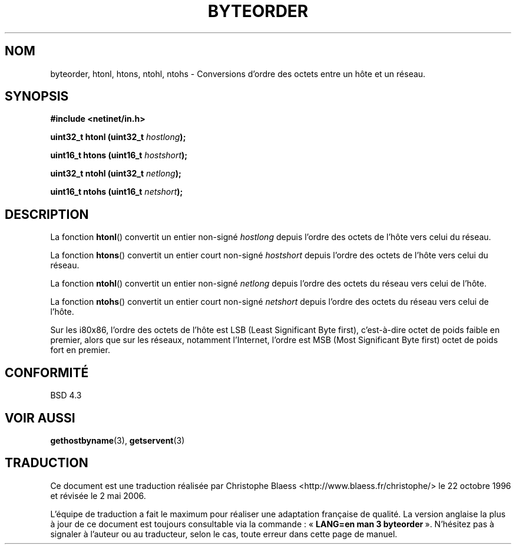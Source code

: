 .\" Copyright 1993 David Metcalfe (david@prism.demon.co.uk)
.\"
.\" Permission is granted to make and distribute verbatim copies of this
.\" manual provided the copyright notice and this permission notice are
.\" preserved on all copies.
.\"
.\" Permission is granted to copy and distribute modified versions of this
.\" manual under the conditions for verbatim copying, provided that the
.\" entire resulting derived work is distributed under the terms of a
.\" permission notice identical to this one
.\"
.\" Since the Linux kernel and libraries are constantly changing, this
.\" manual page may be incorrect or out-of-date.  The author(s) assume no
.\" responsibility for errors or omissions, or for damages resulting from
.\" the use of the information contained herein.  The author(s) may not
.\" have taken the same level of care in the production of this manual,
.\" which is licensed free of charge, as they might when working
.\" professionally.
.\"
.\" Formatted or processed versions of this manual, if unaccompanied by
.\" the source, must acknowledge the copyright and authors of this work.
.\"
.\" References consulted:
.\"     Linux libc source code
.\"     Lewine's _POSIX Programmer's Guide_ (O'Reilly & Associates, 1991)
.\"     386BSD man pages
.\" Modified Sat Jul 24 21:29:05 1993 by Rik Faith (faith@cs.unc.edu)
.\" Modified Thu Jul 26 14:06:20 2001 by Andries Brouwer (aeb@cwi.nl)
.\"
.\" Traduction 22/10/1996 par Christophe Blaess (ccb@club-internet.fr)
.\" Màj 21/01/2002 LDP-1.47
.\" Màj 21/07/2003 LDP-1.56
.\" Màj 01/05/2006 LDP-1.67.1
.\"
.TH BYTEORDER 3 "15 avril 1993" LDP "Manuel du programmeur Linux"
.SH NOM
byteorder, htonl, htons, ntohl, ntohs \- Conversions d'ordre des octets entre un hôte et un réseau.
.SH SYNOPSIS
.nf
.B #include <netinet/in.h>
.sp
.BI "uint32_t htonl (uint32_t " hostlong );
.sp
.BI "uint16_t htons (uint16_t " hostshort );
.sp
.BI "uint32_t ntohl (uint32_t " netlong );
.sp
.BI "uint16_t ntohs (uint16_t " netshort );
.fi
.SH DESCRIPTION
La fonction \fBhtonl\fP() convertit un entier non-signé \fIhostlong\fP depuis
l'ordre des octets de l'hôte vers celui du réseau.
.PP
La fonction \fBhtons\fP() convertit un entier court non-signé \fIhostshort\fP depuis
l'ordre des octets de l'hôte vers celui du réseau.
.PP
La fonction \fBntohl\fP() convertit un entier non-signé \fInetlong\fP depuis
l'ordre des octets du réseau vers celui de l'hôte.
.PP
La fonction \fBntohs\fP() convertit un entier court non-signé \fInetshort\fP depuis
l'ordre des octets du réseau vers celui de l'hôte.
.PP
Sur les i80x86, l'ordre des octets de l'hôte est LSB (Least Significant Byte
first), c'est-à-dire octet de poids faible en premier, alors que sur
les réseaux, notamment l'Internet, l'ordre est MSB (Most
Significant Byte first) octet de poids fort en premier.
.SH "CONFORMITÉ"
BSD 4.3
.SH "VOIR AUSSI"
.BR gethostbyname (3),
.BR getservent (3)
.SH TRADUCTION
.PP
Ce document est une traduction réalisée par Christophe Blaess
<http://www.blaess.fr/christophe/> le 22\ octobre\ 1996
et révisée le 2\ mai\ 2006.
.PP
L'équipe de traduction a fait le maximum pour réaliser une adaptation
française de qualité. La version anglaise la plus à jour de ce document est
toujours consultable via la commande\ : «\ \fBLANG=en\ man\ 3\ byteorder\fR\ ».
N'hésitez pas à signaler à l'auteur ou au traducteur, selon le cas, toute
erreur dans cette page de manuel.

